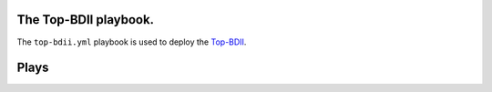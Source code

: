 The Top-BDII playbook.
======================

The ``top-bdii.yml`` playbook is used to deploy the
`Top-BDII <http://www.eu-emi.eu/products/-/asset_publisher/1gkD/content/bdii-top-2>`__.

Plays
=====
